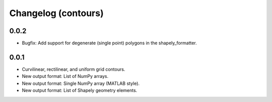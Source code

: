 Changelog (contours)
====================

0.0.2
-----
* Bugfix: Add support for degenerate (single point) polygons in the
  shapely_formatter.

0.0.1
-----

* Curvilinear, rectilinear, and uniform grid contours.
* New output format: List of NumPy arrays.
* New output format: Single NumPy array (MATLAB style).
* New output format: List of Shapely geometry elements.
